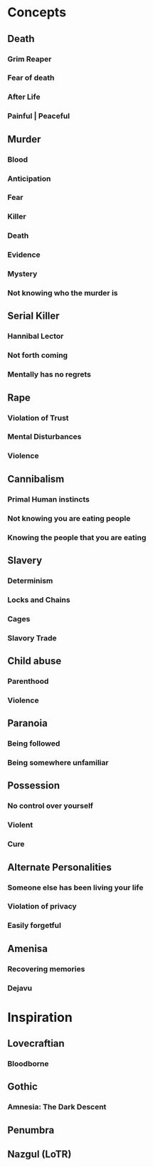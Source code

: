 #+STARTUP: hidestar
#+STARTUP: indent

* Concepts
** Death
*** Grim Reaper
*** Fear of death
*** After Life
*** Painful | Peaceful
** Murder
*** Blood
*** Anticipation
*** Fear
*** Killer
*** Death
*** Evidence
*** Mystery
*** Not knowing who the murder is
** Serial Killer
*** Hannibal Lector
*** Not forth coming
*** Mentally has no regrets
** Rape
*** Violation of Trust
*** Mental Disturbances
*** Violence
** Cannibalism
*** Primal Human instincts
*** Not knowing you are eating people
*** Knowing the people that you are eating
** Slavery
*** Determinism
*** Locks and Chains
*** Cages
*** Slavory Trade
** Child abuse
*** Parenthood
*** Violence
** Paranoia
*** Being followed
*** Being somewhere unfamiliar
** Possession
*** No control over yourself
*** Violent
*** Cure
** Alternate Personalities
*** Someone else has been living your life
*** Violation of privacy
*** Easily forgetful
** Amenisa
*** Recovering memories
*** Dejavu

* Inspiration
** Lovecraftian
*** Bloodborne
** Gothic
*** Amnesia: The Dark Descent
** Penumbra
** Nazgul (LoTR)
